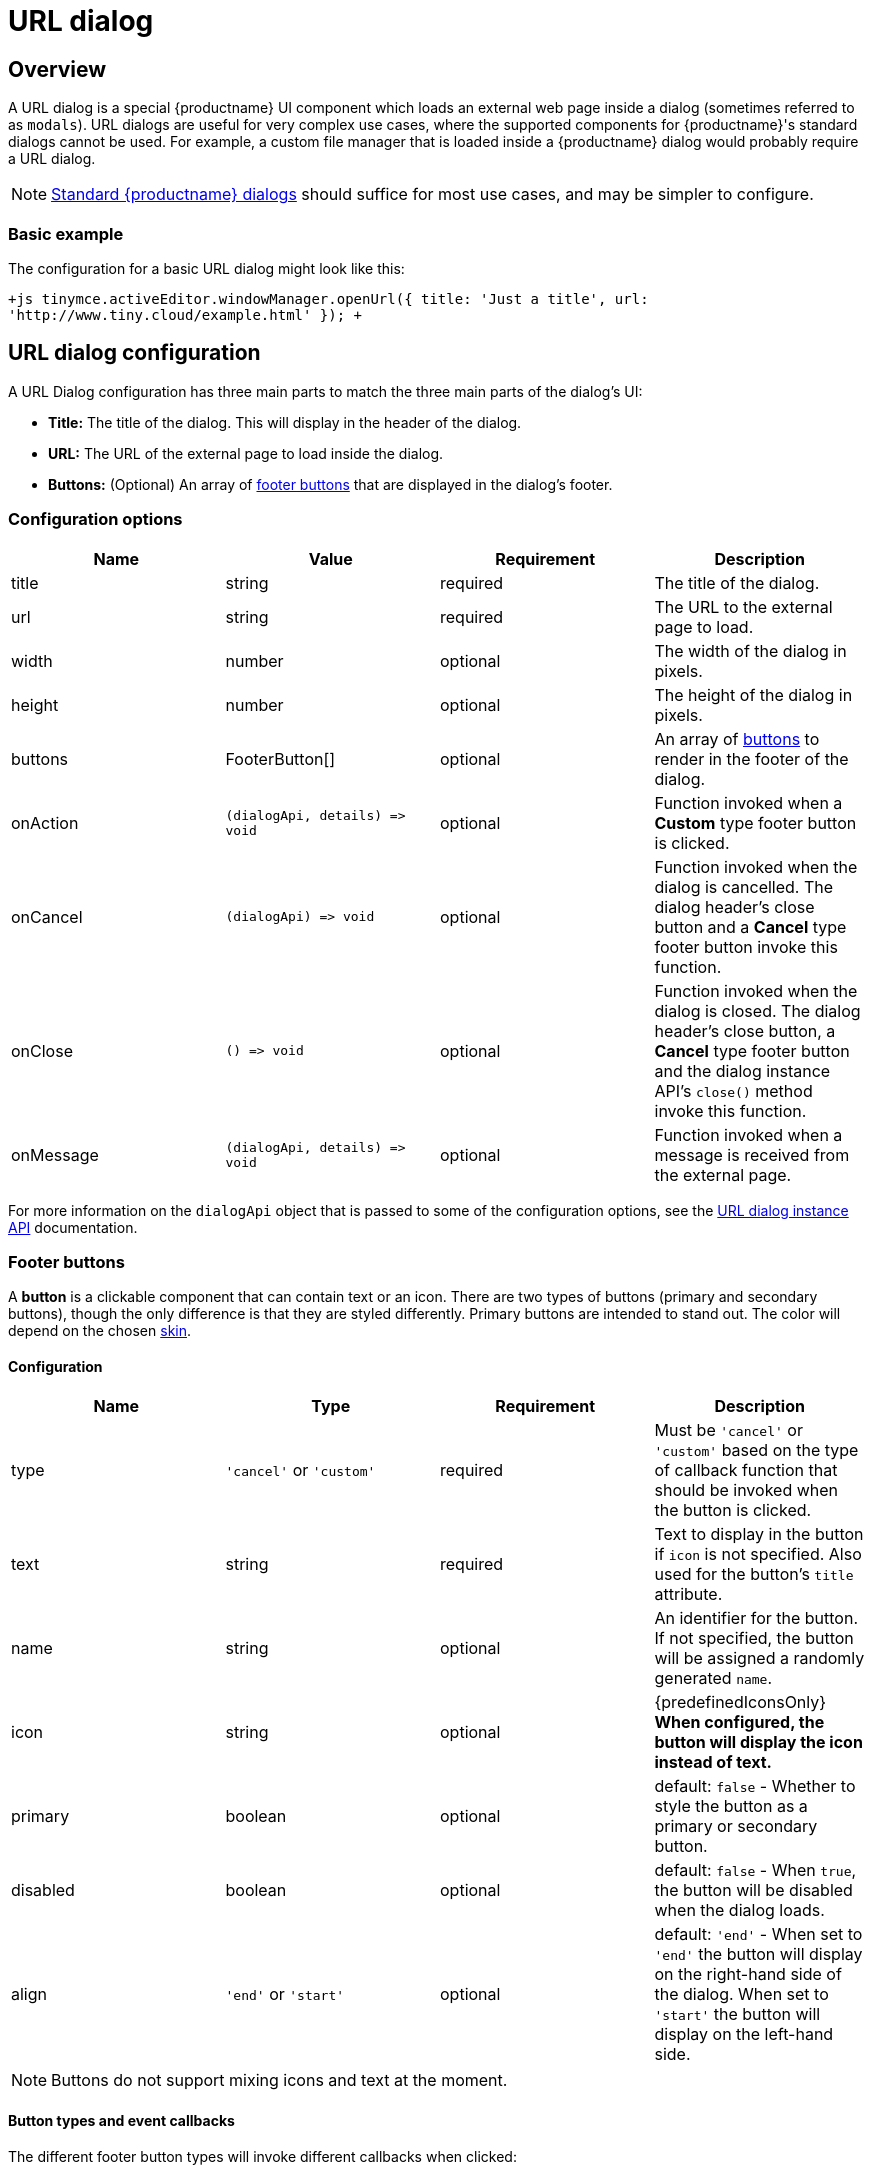 = URL dialog
:description: URL dialogs are a TinyMCE UI component used to display an external page.
:keywords: dialog urldialog api
:title_nav: URL dialog

[#overview]
== Overview

A URL dialog is a special {productname} UI component which loads an external web page inside a dialog (sometimes referred to as `modals`). URL dialogs are useful for very complex use cases, where the supported components for {productname}'s standard dialogs cannot be used. For example, a custom file manager that is loaded inside a {productname} dialog would probably require a URL dialog.

NOTE: link:{baseurl}/ui-components/dialog/[Standard {productname} dialogs] should suffice for most use cases, and may be simpler to configure.

[#basic-example]
=== Basic example

The configuration for a basic URL dialog might look like this:

`+js
tinymce.activeEditor.windowManager.openUrl({
   title: 'Just a title',
   url: 'http://www.tiny.cloud/example.html'
});
+`

[#url-dialog-configuration]
== URL dialog configuration

A URL Dialog configuration has three main parts to match the three main parts of the dialog's UI:

* *Title:* The title of the dialog. This will display in the header of the dialog.
* *URL:* The URL of the external page to load inside the dialog.
* *Buttons:* (Optional) An array of <<footerbuttons,footer buttons>> that are displayed in the dialog's footer.

[#configuration-options]
=== Configuration options

|===
| Name | Value | Requirement | Description

| title
| string
| required
| The title of the dialog.

| url
| string
| required
| The URL to the external page to load.

| width
| number
| optional
| The width of the dialog in pixels.

| height
| number
| optional
| The height of the dialog in pixels.

| buttons
| FooterButton[]
| optional
| An array of <<footerbuttons,buttons>> to render in the footer of the dialog.

| onAction
| `+(dialogApi, details) => void+`
| optional
| Function invoked when a *Custom* type footer button is clicked.

| onCancel
| `+(dialogApi) => void+`
| optional
| Function invoked when the dialog is cancelled. The dialog header's close button and a *Cancel* type footer button invoke this function.

| onClose
| `+() => void+`
| optional
| Function invoked when the dialog is closed. The dialog header's close button, a *Cancel* type footer button and the dialog instance API's `close()` method invoke this function.

| onMessage
| `+(dialogApi, details) => void+`
| optional
| Function invoked when a message is received from the external page.
|===

For more information on the `dialogApi` object that is passed to some of the configuration options, see the <<urldialoginstanceapi,URL dialog instance API>> documentation.

[#footer-buttons]
=== Footer buttons

A *button* is a clickable component that can contain text or an icon. There are two types of buttons (primary and secondary buttons), though the only difference is that they are styled differently. Primary buttons are intended to stand out. The color will depend on the chosen link:{baseurl}/general-configuration-guide/customize-ui/#skins[skin].

[#configuration]
==== Configuration

|===
| Name | Type | Requirement | Description

| type
| `'cancel'` or `'custom'`
| required
| Must be `'cancel'` or `'custom'` based on the type of callback function that should be invoked when the button is clicked.

| text
| string
| required
| Text to display in the button if `icon` is not specified. Also used for the button's `title` attribute.

| name
| string
| optional
| An identifier for the button. If not specified, the button will be assigned a randomly generated `name`.

| icon
| string
| optional
| {predefinedIconsOnly} *When configured, the button will display the icon instead of text.*

| primary
| boolean
| optional
| default: `false` - Whether to style the button as a primary or secondary button.

| disabled
| boolean
| optional
| default: `false` - When `true`, the button will be disabled when the dialog loads.

| align
| `'end'` or `'start'`
| optional
| default: `'end'` - When set to `'end'` the button will display on the right-hand side of the dialog. When set to `'start'` the button will display on the left-hand side.
|===

NOTE: Buttons do not support mixing icons and text at the moment.

[#button-types-and-event-callbacks]
==== Button types and event callbacks

The different footer button types will invoke different callbacks when clicked:

* A *Cancel* type button will invoke the `onCancel` and `onClose` callback functions provided in the dialog configuration. These callback functions are also fired when a user clicks the `X` button in the top right of the dialog.
* A *Custom* type button will invoke the `onAction` callback function provided in the dialog configuration, and pass it the button's `name` in the `details` object. This allows developers to create a click handler for each *Custom* type footer button in the dialog. See the link:{baseurl}/ui-components/dialog/#interactiveexampleusingredialconfigvoid[Redial example] for an example of how to use this with standard dialogs.

NOTE: Unlike link:{baseurl}/ui-components/dialog/[standard dialogs], URL dialogs do not have a *Submit* type footer button, and therefore do not have an `onSubmit` callback.

See the <<configurationoptions,URL dialog configuration options>> documentation for more information on event callbacks.

[#url-dialog-instance-api]
== URL dialog instance API

When a URL dialog is created, a dialog instance API is returned. For example, `const instanceApi = editor.windowManager.openUrl(config);`. The URL dialog API instance is also passed to some of the <<configurationoptions,dialog configuration options>>.

The instance API is a JavaScript object containing methods attached to the dialog instance. When the dialog is closed, the instance API is destroyed.

[#instance-api-methods]
=== Instance API methods

|===
| Methods | Description

| `+block(message: string) => void+`
| Calling `block()` and passing a message string will disable the entire dialog window and show a loading image. This is useful for handling asynchronous data. The message is used for screen reader accessibility. When the data is ready use `unblock()` to unlock the dialog.

| `+unblock() => void+`
| Calling `unblock()` will unlock the dialog instance restoring functionality.

| `+close() => void+`
| Calling the `close()` method will close the dialog. When closing the dialog, all DOM elements and dialog data are destroyed.  When `open(config)` is called again, all DOM elements and data are recreated from the config.

| `+sendMessage(data) => void+`
| Calling the `sendMessage()` method will attempt to send a message to the external page via `window.postMesssage()`.
|===

[#url-dialog-messaging]
== URL dialog messaging

When using a URL dialog, there needs to be a way to communicate between {productname} and the external page, as the two components are no longer running in the same window. To allow this, {productname} makes use of the browsers https://developer.mozilla.org/en-US/docs/Web/API/Window/postMessage[`window.postMessage()`] API to allow sending data across different origins. The following is an example of how to send messages back to {productname} from within an external page:

`js
window.parent.postMessage({
  mceAction: 'insertContent',
  content: 'Some content'
}, '*');
`

Similarly, to send messages from {productname} back to the external page, the `sendMessage()` function from the <<urldialoginstanceapi,URL dialog instance API>> can be used to send messages, and then in the external page an event listener can be added to receive the messages:

```js
window.addEventListener('message', function (event) {
  var data = event.data;

// Do something with the data received here
  console.log('message received from TinyMCE', data);
});

```

NOTE: When sending a message it is recommended to specify the target origin of where {productname} is running, instead of using a wildcard (`'*'`). Similarly, when receiving messages, check that `event.origin` matches the origin of where {productname} is running. For example, if {productname} is running on _\http://mysite.com/tinymce.html_, then if `event.origin` doesn't match `+http://mysite.com+` the message should be ignored.

[#supported-message-actions]
=== Supported message actions

These actions are built into the URL dialog functionality and will perform an action inside the editor based on the `mceAction` specified. The actions supported are:

[discrete#insertcontent]
===== insertContent

This action inserts content into the editor at the current selection. The `content` property specifies what content should be inserted into the editor.

`js
{
  mceAction: 'setContent',
  content: 'My custom content'
}
`

[discrete#setcontent]
===== setContent

This action is used to set the editors content. The `content` property specifies what content should be set inside the editor.

`js
{
  mceAction: 'setContent',
  content: 'My custom content'
}
`

[discrete#execcommand]
===== execCommand

This action executes a command inside the editor. The options available for this action are:

* `cmd`: The name of the command to be executed inside the editor.
* `ui`: An optional boolean to specify if a UI (dialog) should be presented or not.
* `value`: An optional value to be used by the command.

`+js
{
  mceAction: 'execCommand',
  cmd: 'mceInsertLink',
  value: 'https://www.tiny.cloud'
}
+`

[discrete#close]
===== close

This action closes the open URL dialog. This is the same as using the `api.close()` function.

`js
{
  mceAction: 'close'
}
`

[discrete#block]
===== block

This action disables the entire dialog window and shows a loading image. This is the same as using the `api.block(message)` function.

`js
{
  mceAction: 'block',
  message: 'Loading…'
}
`

[discrete#unblock]
===== unblock

This action unblocks the window/dialog. This is the same as using the `api.unblock()` function.

`js
{
  mceAction: 'unblock'
}
`

[#custom-message-actions]
=== Custom message actions

A custom message is one that contains a `mceAction` not listed in the above-supported actions. For example, the following snippet could be used to send a message back to {productname} and then be processed via the `onMessage` callback to perform custom actions inside {productname}.

`js
{
  mceAction: 'customAction',
  data: {
    customField: 'custom value'
  }
}
`

NOTE: {productname} will ignore all messages received that don't contain a `mceAction` property.

[#example]
== Example

This example shows a toolbar button that opens an external URL inside a 640px by 640px dialog without any footer buttons. The dialog can be opened by clicking the `{;}` toolbar button.

{% include codepen.html id="url-dialog" height="300" tab="js" %}

